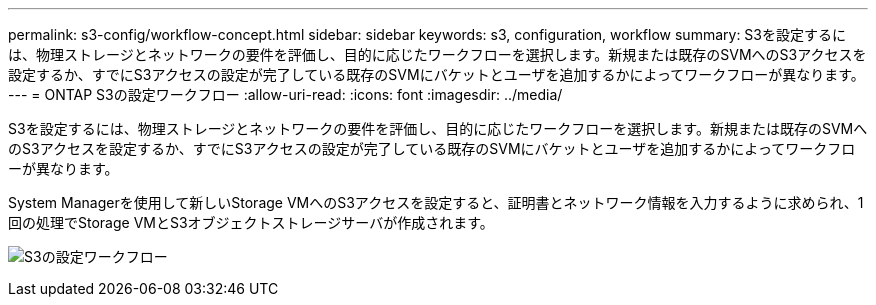 ---
permalink: s3-config/workflow-concept.html 
sidebar: sidebar 
keywords: s3, configuration, workflow 
summary: S3を設定するには、物理ストレージとネットワークの要件を評価し、目的に応じたワークフローを選択します。新規または既存のSVMへのS3アクセスを設定するか、すでにS3アクセスの設定が完了している既存のSVMにバケットとユーザを追加するかによってワークフローが異なります。 
---
= ONTAP S3の設定ワークフロー
:allow-uri-read: 
:icons: font
:imagesdir: ../media/


[role="lead"]
S3を設定するには、物理ストレージとネットワークの要件を評価し、目的に応じたワークフローを選択します。新規または既存のSVMへのS3アクセスを設定するか、すでにS3アクセスの設定が完了している既存のSVMにバケットとユーザを追加するかによってワークフローが異なります。

System Managerを使用して新しいStorage VMへのS3アクセスを設定すると、証明書とネットワーク情報を入力するように求められ、1回の処理でStorage VMとS3オブジェクトストレージサーバが作成されます。

image:s3-config-pg-workflow.png["S3の設定ワークフロー"]
